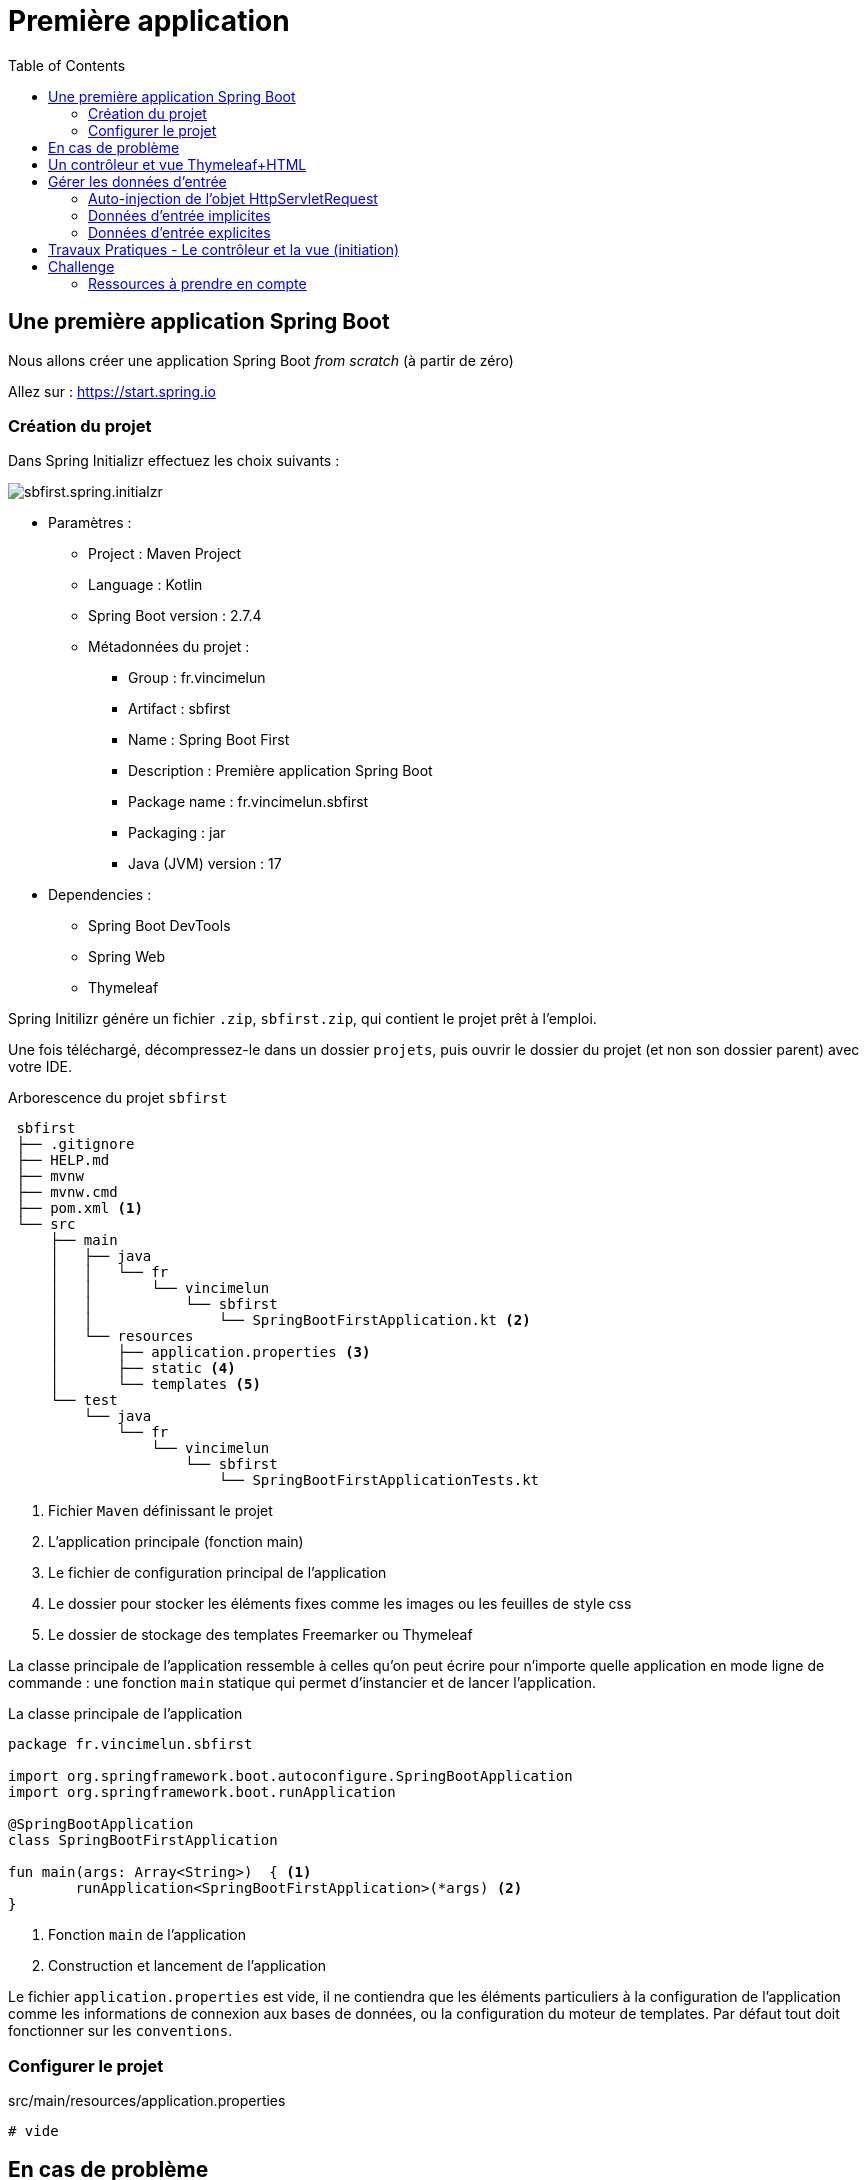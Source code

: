 = Première application
:toc:

== Une première application Spring Boot

Nous allons créer une application Spring Boot _from scratch_ (à partir de zéro)


Allez sur : https://start.spring.io

=== Création du projet

Dans Spring Initializr effectuez les choix suivants :

image::sb-first-kotlin-initalizr.png[sbfirst.spring.initialzr]

* Paramètres :
** Project : Maven Project
** Language : Kotlin
** Spring Boot version : 2.7.4
** Métadonnées du projet :
*** Group : fr.vincimelun
*** Artifact : sbfirst
*** Name : Spring Boot First
*** Description : Première application Spring Boot
*** Package name : fr.vincimelun.sbfirst
*** Packaging : jar
*** Java (JVM) version : 17
* Dependencies :
** Spring Boot DevTools
** Spring Web
** Thymeleaf

Spring Initilizr génére un fichier `.zip`, `sbfirst.zip`, qui contient le projet prêt à l'emploi.

Une fois téléchargé, décompressez-le dans un dossier `projets`, puis ouvrir le dossier du projet (et non son dossier parent) avec votre IDE.

.Arborescence du projet `sbfirst`
[literal]
----
 sbfirst
 ├── .gitignore
 ├── HELP.md
 ├── mvnw
 ├── mvnw.cmd
 ├── pom.xml <1>
 └── src
     ├── main
     │   ├── java
     │   │   └── fr
     │   │       └── vincimelun
     │   │           └── sbfirst
     │   │               └── SpringBootFirstApplication.kt <2>
     │   └── resources
     │       ├── application.properties <3>
     │       ├── static <4>
     │       └── templates <5>
     └── test
         └── java
             └── fr
                 └── vincimelun
                     └── sbfirst
                         └── SpringBootFirstApplicationTests.kt
----
<1> Fichier `Maven` définissant le projet
<2> L'application principale (fonction main)
<3> Le fichier de configuration principal de l'application
<4> Le dossier pour stocker les éléments fixes comme les images ou les feuilles de style css
<5> Le dossier de stockage des templates Freemarker ou Thymeleaf

La classe principale de l'application ressemble à celles qu'on peut écrire pour n'importe quelle application en mode ligne de commande : une fonction `main` statique qui permet d'instancier et de lancer l'application.

<<<<

.La classe principale de l'application
[source,kotlin]
----
package fr.vincimelun.sbfirst

import org.springframework.boot.autoconfigure.SpringBootApplication
import org.springframework.boot.runApplication

@SpringBootApplication
class SpringBootFirstApplication

fun main(args: Array<String>)  { <1>
	runApplication<SpringBootFirstApplication>(*args) <2>
}

----
<1> Fonction `main` de l'application
<2> Construction et lancement de l'application

Le fichier `application.properties` est vide, il ne contiendra que les éléments particuliers à la configuration de l'application comme les informations de connexion aux bases de données, ou la configuration du moteur de templates. Par défaut tout doit fonctionner sur les `conventions`.

=== Configurer le projet

.src/main/resources/application.properties
[source,properties]
----
# vide
----


== En cas de problème

L'application utilise https://maven.apache.org/[Apache Maven] pour la gestion de ses dépendances.

Si vous utilisez des postes informatiques d'une organisation dont les connexions réseaux sont filtrées par un **proxy**, il vous faudra renseigner les données du proxy auprès de Maven.

Pour cela vous devez comprendre comment fonctionne Maven : Par défaut, les librairies dont dépend une application sont stockées dans un dossier nommé `.m2`, à la racine du compte utilisateur (le `home directory`).

La solution consiste alors à créer un fichier nommé `settings.xml` à la racine de `.m2`, dont le contenu est basé sur ce schéma

`~/.m2/settings.xml` (source : https://maven.apache.org/guides/mini/guide-proxies.html)
```
<settings xmlns="http://maven.apache.org/SETTINGS/1.0.0" xmlns:xsi="http://www.w3.org/2001/XMLSchema-instance"
  xsi:schemaLocation="http://maven.apache.org/SETTINGS/1.0.0 https://maven.apache.org/xsd/settings-1.0.0.xsd">

  <proxies>
    <proxy>
      <id>myproxy</id>
      <active>true</active>
      <protocol>http</protocol>
      <host>proxy.somewhere.com</host>
      <port>8080</port>
    </proxy>
  </proxies>

</settings>
```

Remarque : le protocole `http` est celui utilisé pour atteindre le proxy. À modifier le cas échéant.

Voir aussi `File>Settings>Proxy`

Voir aussi `File>Invalide Caches...` puis `restart`


== Un contrôleur et vue Thymeleaf+HTML

Un contrôleur est une classe qui est annotée avec `@Controller` et qui contient des méthodes associées à des URI, ces methodes peuvent être associée à des annotations comme `@GetMapping`, `@PostMapping`, ... ou `@RequestMapping` plus générique. Les paramètres passés à ces méthodes sont variables et interprêtés par le moteur de Spring MVC.

Par convention les contrôleurs sont créés dans le package `controller` de l'application

.Un contrôleur simple
[source,kotlin]
----
package fr.vincimelun.sbfirst.controller

import org.springframework.stereotype.Controller
import org.springframework.ui.Model
import org.springframework.ui.set
import org.springframework.web.bind.annotation.GetMapping

@Controller
class MainController { <1>

    @GetMapping("/") <2>
    fun index(model: Model): String { <3>
        model["title"] = "Hello world !" <4>
        return "main/index" <5>
    }

}
----
<1> Par convention, les classes contrôleurs sont préfixées par `Controller`.
<2> Route correspondant pour la méthode GET et l'URI `/`
<3> Pour passer des données au template associé à l'URI, il suffit de déclarer un objet de type `Model` dans les paramètres de la méthode. Attention cet objet est instancié par Spring, il n'y a qu'à l'utiliser. On peut considérer un objet de type `Model` comme un `Map`.
<4> Ajoute une valeur au modèle. L'index `title` sert de clé pour y loger une valeur (ici la chaine de caractère _"Hello world !"_)
<5> Nom du template associé, sans son extention `.html`

.Un template simple (/src/main/templates/main/index.html)
[source, thymeleaftemplatesfragmentexpressions]
----
<!doctype html>
<html lang="fr" xmlns:th="http://www.thymeleaf.org"> <1>
 <head>
    <meta charset="UTF-8">
    <title th:text="${title}">Titre du document</title> <2>
 </head>
 <body>
  <h1 th:text="${title}">Un titre</h1> <3>
 </body>
</html>
----

<1> Ajout de l'espace de nom du template `thymeleaf` - attribut de la balise `html`
<2> Le title du header est défini par la variable `${title}` présente dans le contexte. La valeur actuelle `Titre du document` est fictive, placée ici en guise de documentation, car elle sera remplacée par la valeur de l'expression `th:text="${title}"` inscrite en tant qu'attribut de la balise `h1`.
<3> Dans le body, la balise `h1` est définie de la même manière. La valeur de `${title}` est définie par la méthode `index` de `MainController`.

[NOTE]
====
L'expression `th:text` permet de définir un contenu textuel pour un élément HTML.

D'autres expressions `thymeleaf` seront présentées ultérieurement.
====

Lancer l'application et tester : `localhost:8080/`

image:sbfirst-localhost8080.png[localhost8080]

Maintenant que nous avons vu comment concevoir un contrôleur et une vue associée, interessons-nous à la gestion des données transmises (initiation)

== Gérer les données d'entrée

Conformément à l'architecture applicative 3 tiers web, c'est une méthode dite _contrôleur_ qui prend en charge l'exploitation des données transmises par le client HTTP (le tiers distant qui est à l'origine de l'interaction)

TIP: Terminologie : les méthodes associées à des _Routes_ dans une classe _Controller_ sont appelées *_méthodes d'action_* ou *méthodes contrôleur*. Par extension, on nomme parfois de telles méthodes des *_contrôleurs_*, et leur classe des "classes contrôleur".

=== Auto-injection de l'objet HttpServletRequest

Pour accéder aux données transmises avec la requête HTTP, le contrôleur principal qui appelle les (méthodes) contrôleurs, a la possibilité de passer en argument un objet de type _javax.servlet.http.HttpServletRequest_ (entre autres)

Un objet de la classe _HttpServletRequest_ détient les informations transmises par le client HTTP à l'origine de la requête (par exemple en provenance d'un navigateur à l'autre bout de la planète)

Un contrôleur qui a besoin d'exploiter les données du cleint HTTP devra simplement *déclarer, dans ses paramètres, le ou les objets dont il a besoin*. Un objet de la classe _HttpServletRequest_ est riche d'information (IP du client, les données transmises...). Il existe d'autres types d'objets plus spécialisé (_Session_, ...)

TIP: Le mécanisme qui consiste à fournir des objets en argument est appelé *injection de dépendance* : c'est une des façons de réaliser l'inversion de contrôle par les frameworks (_IOC_). Voir à ce sujet https://fr.wikipedia.org/wiki/Inversion_de_contr%C3%B4le[wikipedia IOC _inversion of control_]

C'est par l'intermédiaire de cet objet de type _HttpServletRequest_ que nous pourrons accéder aux données brutes de la session utilisateur. D'autres façons de faire seront présentées ultérieurement.

.Exemple d'injection
[source, kotlin]
----

  @GetMapping("/hello")
  fun hello(request: HttpServletRequest): String { <1>
    // code ici
  }

----

<1> On remarquera, dans la signature de la méthode, la déclaration du paramètre permettant à Spring de réaliser l'injection.


=== Données d'entrée implicites

Ce sont les données transmises automatiquement par le tiers client, dans la partie entête HTTP. Ces données sont accessibles *via* l'objet `HttpServletRequest` qui dispose de méthodes bien pratiques pour les interroger.

* `getMethod(): String`
Returns the name of the HTTP method with which this request was made, for example, GET, POST, or PUT.

* `isRequestedSessionIdFromCookie(): Boolean`
Checks whether the requested session ID came in as a cookie.

*  `getLocale()`
Returns the preferred `Locale` that the client will accept content in, based on the _Accept-Language header_. If the client request doesn't provide an Accept-Language header, this method returns the default locale for the server.

*  `getCharacterEncoding()`
Returns the name of the character encoding used in the body of this request. This method returns null if the request does not specify a character encoding

* `getRemoteAddr()`
Returns the Internet Protocol (IP) address of the client or last proxy that sent the request.

* ...

voir https://tomcat.apache.org/tomcat-7.0-doc/servletapi/javax/servlet/http/HttpServletRequest.html[API Request]

<<<<
=== Données d'entrée explicites

Typiquement ce sont celles volontairement transmises par la requête `HTTP`

==== Données sous la forme de couples `clé=valeur`

* de type `GET` comme composantes https://en.wikipedia.org/wiki/Query_string[QueryString] de l'*URL*
* de type `POST` *formulaire HTML ou non*, passé dans le corps de la requête HTTP,

Exemple. Soit l'URL suivante (un `GET`) :

----
http://51.68.231.195:8080/hello?nom=Django
----

Côté application web, la méthode prenant en charge cette route devra interroger la donnée d'entrée nommée `nom` (clé du couple `nom=Django`)

[source, kotlin]
----
   @GetMapping("/hello")
   fun index(request : HttpServletRequest): String {
        var nom: String = request.getParameter("nom") ?: "" <1>
        // faire quelque chose avec nom
    }

----
<1> La méthode `getParameter` permet, comme son nom l'indique, de récupérer l'éventuelle valeur d'un paramètre (rend `null` sinon)
+
Nous utilisons ici l'opérateur _Elvis_ (`?:`) afin de définir une valeur par défaut

Cette façon de faire convient aussi bien aux données en provenance de la *query string* (méthode `GET`) que celle en postée par un formulaire (méthode `POST` par exemple).

IMPORTANT: La méthode `getParameter` ne doit être utilisée que si on est sûr d'obtenir, *au plus une seule valeur*. Dans le cas contraire nous utiliserons la méthode https://tomcat.apache.org/tomcat-7.0-doc/servletapi/javax/servlet/ServletRequest.html#getParameterValues(java.lang.String)[`getParameterValues`] qui retourne un tableau de String.

[TIP]
====
Une autre façon d'opérer est de déclarer la valeur attendue en tant que paramètre *typé* du contrôleur. Pour cela nous devons faire usage de l'annotation `*@RequestParam*`

Exemple

[source, kotlin]
----
 @GetMapping("/hello")
   fun index(@RequestParam(defaultValue = "") nom: String): String { <1>
        // faire quelque chose avec nom
    }
----

<1> Inutile dans ce cas de demander un objet `HttpServletRequest`

TIP: Le fait de déclarer une valeur par défaut nous permet de typer la variable `nom` en `*String*`. Dans le cas contraire nous aurions du la typer par `*String?*`, car est la valeur par défaut de la valeur par défaut est `null` (vous avez suivi ? ;)

====

==== Données intégrées à l'url

Exemple d'appel. On souhaite modifier une donnée :

----
https://quizbe.org/question/edit/42 <1>
----

<1> Attention, l'URL *n'est pas* `https://quizbe.org/question/edit?id=42`

Pour extraire les parties variables de l'URL, nous les encadrons d'accolades et utilisons l'annotation *`@PathVariable`*

.Exemple d'exploitation de données d'URL
[source, kotlin]
----
  @GetMapping("/question/edit/{id}") <1>
  fun showUpdateForm(@PathVariable("id") id: Long,  <2>
         model: Model): String {
     val questionDto = questionService.findQuestionDtoById(id)
     model["questionDto"] = questionDto
     return "/question/add-update-question"
  }
----

<1> La route contient une partie *variable*, placé entre accolades `{  }` (ici _id_ est le nom du paramètre). Exemples d'arguments : `/question/edit/42` ou `/question/edit/352`.

<2> Reprise de la partie variable de l'url comme *paramètre typé* de la méthode (attention, la correspondance se base sur le *nom* inscrit entre { } dans la route)

Il est dans ce cas très facile de récupérer les valeurs en question, car elles sont passées automatiquement en tant qu'argument de la méthode !

== Travaux Pratiques - Le contrôleur et la vue (initiation)

WARNING: Attention à bien respecter les conventions de nommage https://kotlinlang.org/docs/coding-conventions.html


====
[start=1]
. Ajouter une nouvelle classe `controller` nommé _SioController_ disposant d'une méthode contrôleur _index_.
Faire en sorte que l'index présente le message « *Hello world !* » à l'utilisateur
(vue thymeleaf), suivi de la *langue préférée* du client (donnée implicite) ainsi que *son adresse IP* (idem).
====

====
[start=2]
. Ajouter la méthode _hello_ ci-dessous, qui reçoit en paramètre
un nom, et retourne le message « Hello <nom> ! (<n> caractères) » (où <nom> est remplacé par l'argument reçu, et <n> le nombre de caractères du nom)
====

====
[start=3]
. Faire en sorte que le nom soit présenté à l'utilisateur soit *capitalisé*.
+
Comme c'est un travail de présentation, il est logique de dédier cette tâche
à la logique de présentation. Vous chercherez comment le faire en `tyhymleaf`.
+
En cas d'absence de données d'entrée, si aucun nom n'est passé à hello, le
message 'Hello Inconnu !' (sans le nombre de caractères) est présenté.
====

====
[start=4]
. Modifier la méthode d'action _hello_ afin que, si le nom transmis est de
la forme _prenom*nom_ (avec une étoile entre le prénom et le nom), le message soit présenté  selon l'exemple ci-dessous : http://localhost:8000/hello/django*reinhardt

image::hello-django.png[hello-django, caption="http://localhost:8000/hello/django*reinhardt"]

WARNING: s aucune _étoile_ n'est présente dans l'argument de l'url,
le fonctionnement de `hello` devra rester conforme à l'attendu de la question précédente (soit "Hello Django (6 caractères)" si, par exemple, seule la valeur "Django" est transmise)

=> à vous de déterminer le travail qui devra être réalisé côté contrôleur et côté logique de présentaiton (thymeleaf)
====

====
[start=5]
. (plus difficile) Ajouter un *_flash message_* (message qui s'affiche qu'une seule fois), qui retourne  à l'utilisateur un *message de bienvenue avec son IP* lors d'une *première connection* à la route `/hello` (et donc à sa méthode d'action liée),
pour une même instance de navigateur. Conseil : Afficher dans un premier temps le message, puis mettre sous condition la création du message en gérant une donnée de session utilisateur.


TIP:  l'objet Session peut être retrouvé via un objet `HttpServletRequest`. Vous trouverez un exemple ici : https://github.com/ldv-melun/sbfirst)

====


== Challenge

Concevoir une application web répondant aux spécifications suivantes :

* L'utilisateur cherche à trouver un nombre retenu par l'application de façon « aléatoire », sur une plage d'amplitude allant de zéro à XXX (à definir).

* Chaque nombre sera représenté par une cellule td d'un tableau html.

* Lorsque l'utilisateur soumet une proposition (clique sur une cellule/nombre),
l'application répond « valeur trop petite », « valeur trop grande » ou « Trouvé ! ».

Durant les tentatives, l'application montre les cellules déjà sélectionnées par l'utilisateur (prévoir une classe CSS dédiée). La partie s'arrête lorsque l'utilisateur a trouvé le bon nombre.

* Lorsque que le nombre est trouvé, l'application affiche un des messages suivants :
** « Vous avez de la chance !» si le nombre d’essais du joueur est inférieur au nombre optimal (à déterminer après avoir étudié le principe de la recherche dichotomique - lien wikipédia ci-dessous).
** « Votre stratégie a été la bonne » si le nombre d’essai du joueur est égale au nombre optimal.
** « Vous avez débordé de n tentatives » où n est le nombre de tentatives au-delà du
nombre optimal.

* L'utilisateur pourra relancer autant de parties qu'il le souhaite.

* Comme il se doit, l'application sera capable de gérer plusieurs utilisateurs/parties en même temps.

TIP: Il est possible de réaliser un suivi de session sans rien sauvegarder sur le serveur (les « données de sessions » sont alors transmises au client – et donc portées uniquement par celui-ci).

Optionnel, pour les plus avancés :

* L'utilisateur peut étendre l'amplitude de la matrice (dimension du tableau)

=== Ressources à prendre en compte

• Recherche dichotomique : https://fr.wikipedia.org/wiki/Dichotomie



